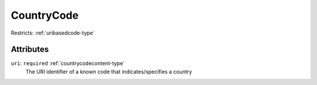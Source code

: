 .. _countrycode-type:

CountryCode
===========



Restricts: :ref:`uribasedcode-type`

Attributes
-----------

``uri``: ``required`` :ref:`countrycodecontent-type`
	The URI identifier of a known code that indicates/specifies a country


